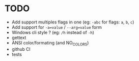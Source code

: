 * TODO

- Add support multiples flags in one (eg: ~-abc~ for flags: =a=, =b=, =c=)
- Add support for ~-a=value~ / ~--arg=value~ form
- Windows cli style ? (eg: ~/h~ instead of ~-h~)
- gettext
- ANSI color/formating (and NO_COLORS)
- github CI
- tests